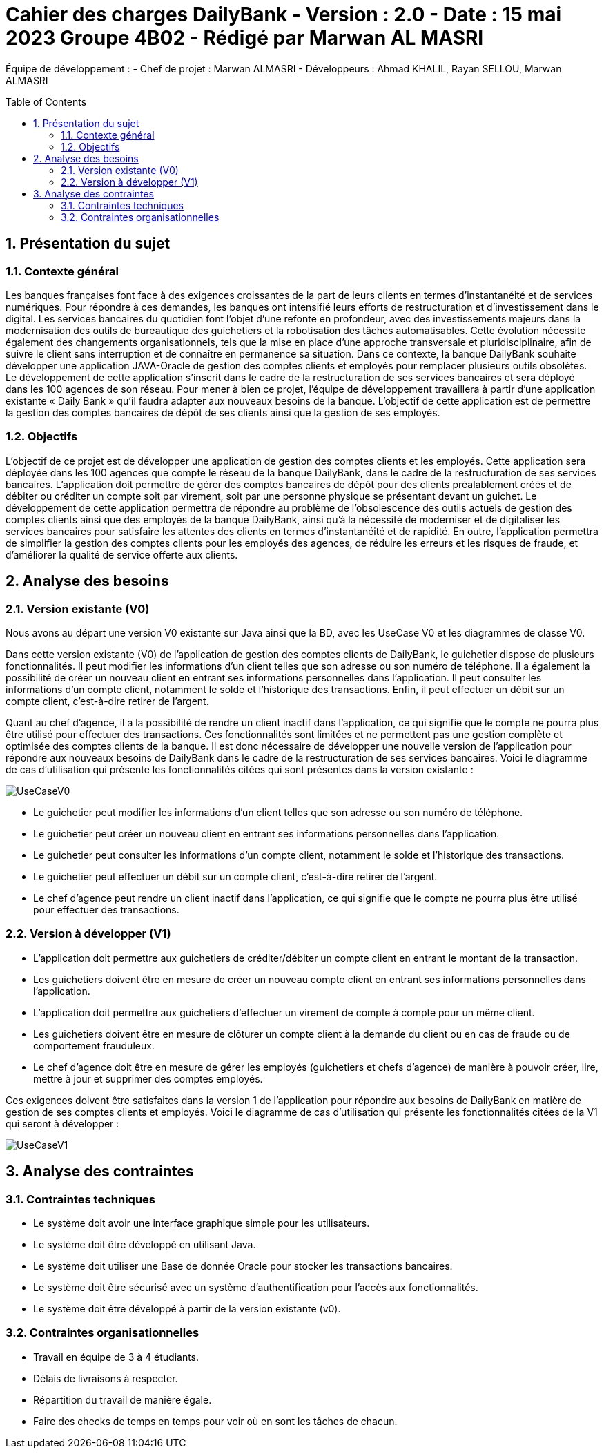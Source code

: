 = Cahier des charges DailyBank - Version : 2.0 - Date : 15 mai 2023 Groupe 4B02 - Rédigé par Marwan AL MASRI
:icons: font
:models: models
:experimental:
:incremental:
:numbered:
:toc: macro
:window: _blank
:correction!:

// Useful definitions
:asciidoc: http://www.methods.co.nz/asciidoc[AsciiDoc]
:icongit: icon:git[]
:git: http://git-scm.com/[{icongit}]
:plantuml: https://plantuml.com/fr/[plantUML]

ifndef::env-github[:icons: font]
// Specific to GitHub
ifdef::env-github[]
:correction:
:!toc-title:
:caution-caption: :fire:
:important-caption: :exclamation:
:note-caption: :paperclip:
:tip-caption: :bulb:
:warning-caption: :warning:
:icongit: Git
endif::[]

Équipe de développement :
- Chef de projet : Marwan ALMASRI
- Développeurs : Ahmad KHALIL, Rayan SELLOU, Marwan ALMASRI

toc::[]

== Présentation du sujet
=== Contexte général
Les banques françaises font face à des exigences croissantes de la part de leurs clients en termes d'instantanéité et de services numériques. Pour répondre à ces demandes, les banques ont intensifié leurs efforts de restructuration et d'investissement dans le digital. Les services bancaires du quotidien font l'objet d'une refonte en profondeur, avec des investissements majeurs dans la modernisation des outils de bureautique des guichetiers et la robotisation des tâches automatisables. Cette évolution nécessite également des changements organisationnels, tels que la mise en place d'une approche transversale et pluridisciplinaire, afin de suivre le client sans interruption et de connaître en permanence sa situation. Dans ce contexte, la banque DailyBank souhaite développer une application JAVA-Oracle de gestion des comptes clients et employés pour remplacer plusieurs outils obsolètes. Le développement de cette application s'inscrit dans le cadre de la restructuration de ses services bancaires et sera déployé dans les 100 agences de son réseau. Pour mener à bien ce projet, l'équipe de développement travaillera à partir d'une application existante « Daily Bank » qu'il faudra adapter aux nouveaux besoins de la banque. L'objectif de cette application est de permettre la gestion des comptes bancaires de dépôt de ses clients ainsi que la gestion de ses employés.

=== Objectifs
L'objectif de ce projet est de développer une application de gestion des comptes clients et les employés. Cette application sera déployée dans les 100 agences que compte le réseau de la banque DailyBank, dans le cadre de la restructuration de ses services bancaires. L'application doit permettre de gérer des comptes bancaires de dépôt pour des clients préalablement créés et de débiter ou créditer un compte soit par virement, soit par une personne physique se présentant devant un guichet. Le développement de cette application permettra de répondre au problème de l'obsolescence des outils actuels de gestion des comptes clients ainsi que des employés de la banque DailyBank, ainsi qu'à la nécessité de moderniser et de digitaliser les services bancaires pour satisfaire les attentes des clients en termes d'instantanéité et de rapidité. En outre, l'application permettra de simplifier la gestion des comptes clients pour les employés des agences, de réduire les erreurs et les risques de fraude, et d'améliorer la qualité de service offerte aux clients.

== Analyse des besoins

=== Version existante (V0)

Nous avons au départ une version V0 existante sur Java ainsi que la BD, avec les UseCase V0 et les diagrammes de classe V0.

Dans cette version existante (V0) de l'application de gestion des comptes clients de DailyBank, le guichetier dispose de plusieurs fonctionnalités. Il peut modifier les informations d'un client telles que son adresse ou son numéro de téléphone. Il a également la possibilité de créer un nouveau client en entrant ses informations personnelles dans l'application. Il peut consulter les informations d'un compte client, notamment le solde et l'historique des transactions. Enfin, il peut effectuer un débit sur un compte client, c'est-à-dire retirer de l'argent.

Quant au chef d'agence, il a la possibilité de rendre un client inactif dans l'application, ce qui signifie que le compte ne pourra plus être utilisé pour effectuer des transactions. Ces fonctionnalités sont limitées et ne permettent pas une gestion complète et optimisée des comptes clients de la banque. Il est donc nécessaire de développer une nouvelle version de l'application pour répondre aux nouveaux besoins de DailyBank dans le cadre de la restructuration de ses services bancaires. Voici le diagramme de cas d'utilisation qui présente les fonctionnalités citées qui sont présentes dans la version existante :

image::../../LV0/Docs/UseCaseV0.png[]
  - Le guichetier peut modifier les informations d'un client telles que son adresse ou son numéro de téléphone.
  - Le guichetier peut créer un nouveau client en entrant ses informations personnelles dans l'application.
  - Le guichetier peut consulter les informations d'un compte client, notamment le solde et l'historique des transactions.
  - Le guichetier peut effectuer un débit sur un compte client, c'est-à-dire retirer de l'argent.
  - Le chef d'agence peut rendre un client inactif dans l'application, ce qui signifie que le compte ne pourra plus être utilisé pour effectuer des transactions.
  

=== Version à développer (V1)
- L'application doit permettre aux guichetiers de créditer/débiter un compte client en entrant le montant de la transaction.
- Les guichetiers doivent être en mesure de créer un nouveau compte client en entrant ses informations personnelles dans l'application.
- L'application doit permettre aux guichetiers d'effectuer un virement de compte à compte pour un même client.
- Les guichetiers doivent être en mesure de clôturer un compte client à la demande du client ou en cas de fraude ou de comportement frauduleux.
- Le chef d'agence doit être en mesure de gérer les employés (guichetiers et chefs d'agence) de manière à pouvoir créer, lire, mettre à jour et supprimer des comptes employés.

Ces exigences doivent être satisfaites dans la version 1 de l'application pour répondre aux besoins de DailyBank en matière de gestion de ses comptes clients et employés.
Voici le diagramme de cas d’utilisation qui présente les fonctionnalités citées de la V1 qui seront à développer : 

image::ressources/UseCaseV1.PNG[]

== Analyse des contraintes

=== Contraintes techniques
- Le système doit avoir une interface graphique simple pour les utilisateurs.
- Le système doit être développé en utilisant Java.
- Le système doit utiliser une Base de donnée Oracle pour stocker les transactions bancaires.
- Le système doit être sécurisé avec un système d'authentification pour l'accès aux fonctionnalités.
- Le système doit être développé à partir de la version existante (v0).

=== Contraintes organisationnelles
- Travail en équipe de 3 à 4 étudiants.
- Délais de livraisons à respecter.
- Répartition du travail de manière égale.
- Faire des checks de temps en temps pour voir où en sont les tâches de chacun.
